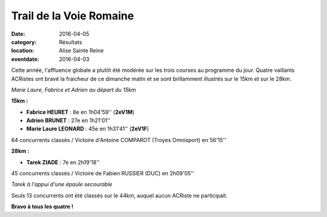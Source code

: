 Trail de la Voie Romaine
========================

:date: 2016-04-05
:category: Résultats
:location: Alise Sainte Reine
:eventdate: 2016-04-03

Cette année, l'affluence globale a plutôt été modérée sur les trois courses au programme du jour. Quatre vaillants ACRistes ont bravé la fraicheur de ce dimanche matin et se sont brillamment illustrés sur le 15km et sur le 28km.

.. image:: http://assets.acr-dijon.org/vr161.jpg

*Marie Laure, Fabrice et Adrien au départ du 15km*

**15km :**

- **Fabrice HEURET** : 8e en 1h04'59'' (**2eV1M**)
- **Adrien BRUNET** : 27e en 1h21'01''
- **Marie Laure LEONARD** : 45e en 1h31'41'' (**2eV1F**)

64 concurrents classés / Victoire d'Antoine COMPAROT (Troyes Omnisport) en 56'15''

**28km :**

- **Tarek ZIADE** : 7e en 2h19'18''

45 concurrents classés / Victoire de Fabien RUSSIER (DUC) en 2h09'05''

.. image:: http://assets.acr-dijon.org/vr164.jpg

*Tarek à l'appui d'une épaule secourable*

Seuls 13 concurrents ont été classés sur le 44km, auquel aucun ACRiste ne participait.

**Bravo à tous les quatre !**
